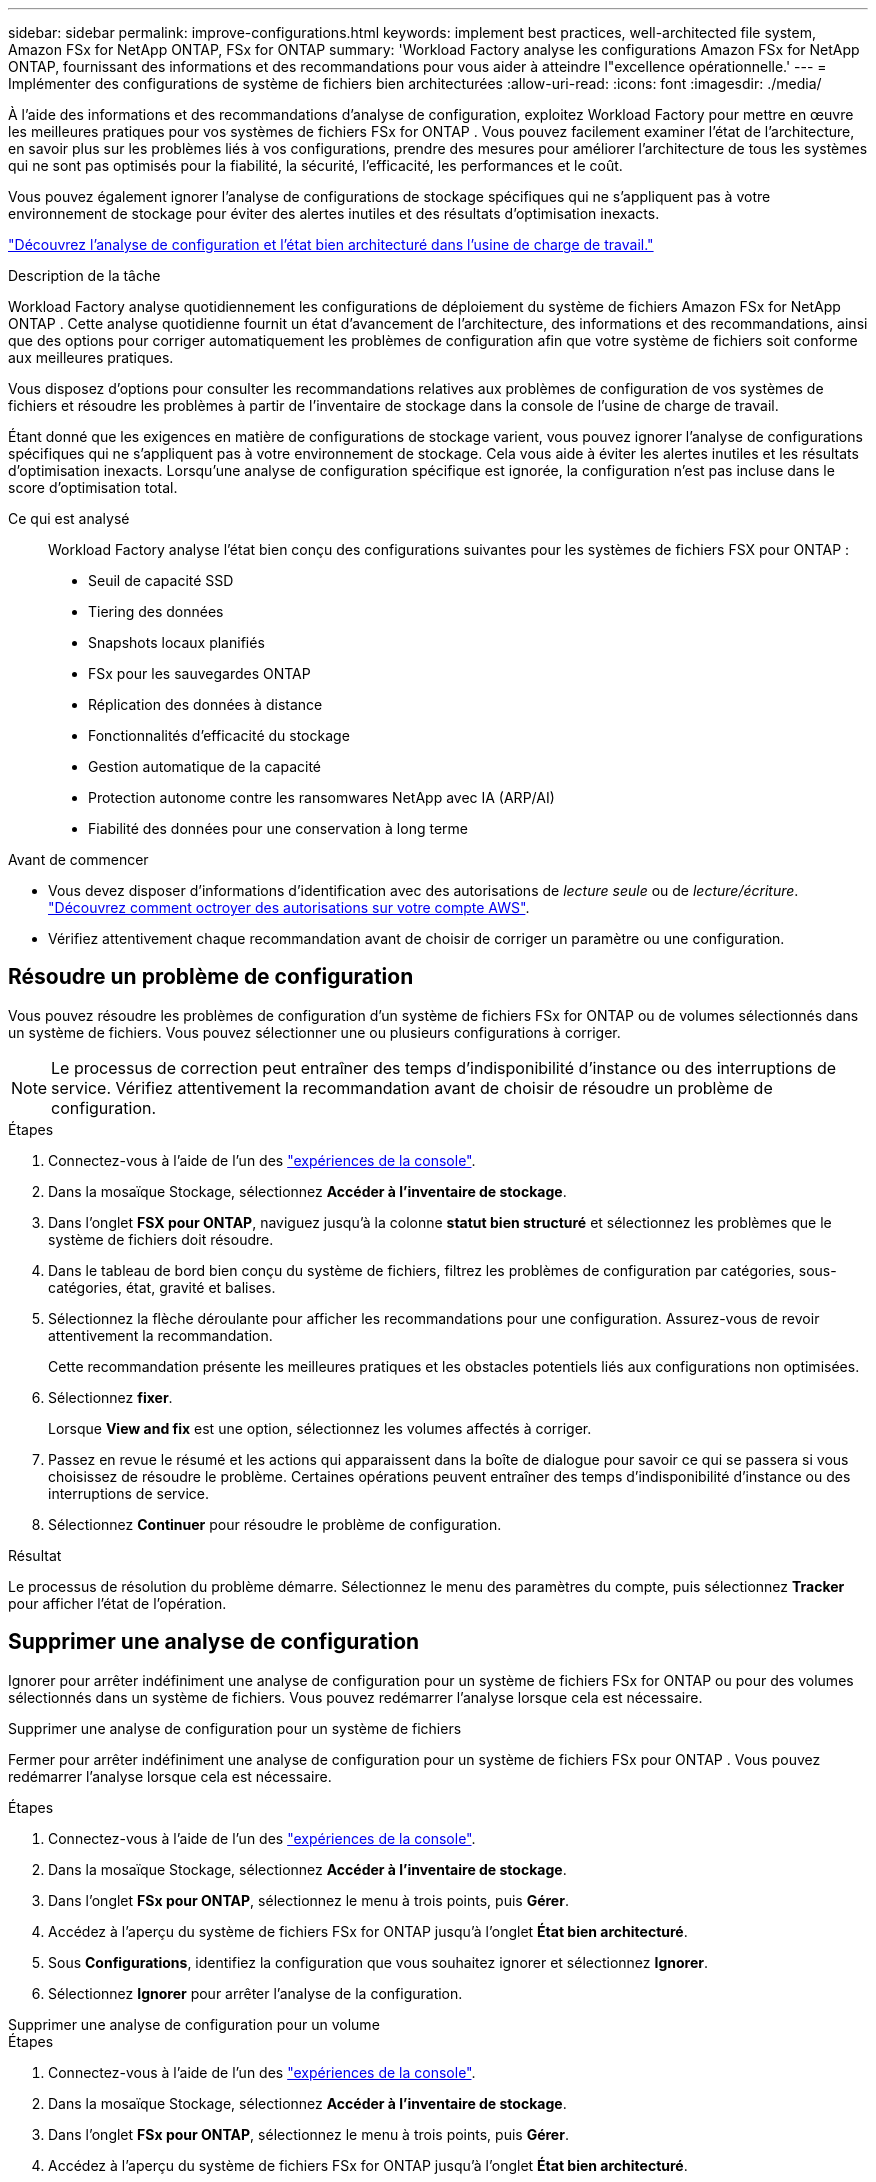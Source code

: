 ---
sidebar: sidebar 
permalink: improve-configurations.html 
keywords: implement best practices, well-architected file system, Amazon FSx for NetApp ONTAP, FSx for ONTAP 
summary: 'Workload Factory analyse les configurations Amazon FSx for NetApp ONTAP, fournissant des informations et des recommandations pour vous aider à atteindre l"excellence opérationnelle.' 
---
= Implémenter des configurations de système de fichiers bien architecturées
:allow-uri-read: 
:icons: font
:imagesdir: ./media/


[role="lead"]
À l’aide des informations et des recommandations d’analyse de configuration, exploitez Workload Factory pour mettre en œuvre les meilleures pratiques pour vos systèmes de fichiers FSx for ONTAP .  Vous pouvez facilement examiner l'état de l'architecture, en savoir plus sur les problèmes liés à vos configurations, prendre des mesures pour améliorer l'architecture de tous les systèmes qui ne sont pas optimisés pour la fiabilité, la sécurité, l'efficacité, les performances et le coût.

Vous pouvez également ignorer l'analyse de configurations de stockage spécifiques qui ne s'appliquent pas à votre environnement de stockage pour éviter des alertes inutiles et des résultats d'optimisation inexacts.

link:configuration-analysis.html["Découvrez l’analyse de configuration et l’état bien architecturé dans l’usine de charge de travail."]

.Description de la tâche
Workload Factory analyse quotidiennement les configurations de déploiement du système de fichiers Amazon FSx for NetApp ONTAP . Cette analyse quotidienne fournit un état d'avancement de l'architecture, des informations et des recommandations, ainsi que des options pour corriger automatiquement les problèmes de configuration afin que votre système de fichiers soit conforme aux meilleures pratiques.

Vous disposez d’options pour consulter les recommandations relatives aux problèmes de configuration de vos systèmes de fichiers et résoudre les problèmes à partir de l’inventaire de stockage dans la console de l’usine de charge de travail.

Étant donné que les exigences en matière de configurations de stockage varient, vous pouvez ignorer l’analyse de configurations spécifiques qui ne s’appliquent pas à votre environnement de stockage.  Cela vous aide à éviter les alertes inutiles et les résultats d’optimisation inexacts.  Lorsqu'une analyse de configuration spécifique est ignorée, la configuration n'est pas incluse dans le score d'optimisation total.

Ce qui est analysé:: Workload Factory analyse l'état bien conçu des configurations suivantes pour les systèmes de fichiers FSX pour ONTAP :
+
--
* Seuil de capacité SSD
* Tiering des données
* Snapshots locaux planifiés
* FSx pour les sauvegardes ONTAP
* Réplication des données à distance
* Fonctionnalités d'efficacité du stockage
* Gestion automatique de la capacité
* Protection autonome contre les ransomwares NetApp avec IA (ARP/AI)
* Fiabilité des données pour une conservation à long terme


--


.Avant de commencer
* Vous devez disposer d'informations d'identification avec des autorisations de _lecture seule_ ou de _lecture/écriture_. link:https://docs.netapp.com/us-en/workload-setup-admin/add-credentials.html["Découvrez comment octroyer des autorisations sur votre compte AWS"^].
* Vérifiez attentivement chaque recommandation avant de choisir de corriger un paramètre ou une configuration.




== Résoudre un problème de configuration

Vous pouvez résoudre les problèmes de configuration d'un système de fichiers FSx for ONTAP ou de volumes sélectionnés dans un système de fichiers.  Vous pouvez sélectionner une ou plusieurs configurations à corriger.


NOTE: Le processus de correction peut entraîner des temps d'indisponibilité d'instance ou des interruptions de service. Vérifiez attentivement la recommandation avant de choisir de résoudre un problème de configuration.

.Étapes
. Connectez-vous à l'aide de l'un des link:https://docs.netapp.com/us-en/workload-setup-admin/console-experiences.html["expériences de la console"^].
. Dans la mosaïque Stockage, sélectionnez *Accéder à l'inventaire de stockage*.
. Dans l'onglet *FSX pour ONTAP*, naviguez jusqu'à la colonne *statut bien structuré* et sélectionnez les problèmes que le système de fichiers doit résoudre.
. Dans le tableau de bord bien conçu du système de fichiers, filtrez les problèmes de configuration par catégories, sous-catégories, état, gravité et balises.
. Sélectionnez la flèche déroulante pour afficher les recommandations pour une configuration. Assurez-vous de revoir attentivement la recommandation.
+
Cette recommandation présente les meilleures pratiques et les obstacles potentiels liés aux configurations non optimisées.

. Sélectionnez *fixer*.
+
Lorsque *View and fix* est une option, sélectionnez les volumes affectés à corriger.

. Passez en revue le résumé et les actions qui apparaissent dans la boîte de dialogue pour savoir ce qui se passera si vous choisissez de résoudre le problème. Certaines opérations peuvent entraîner des temps d'indisponibilité d'instance ou des interruptions de service.
. Sélectionnez *Continuer* pour résoudre le problème de configuration.


.Résultat
Le processus de résolution du problème démarre. Sélectionnez le menu des paramètres du compte, puis sélectionnez *Tracker* pour afficher l'état de l'opération.



== Supprimer une analyse de configuration

Ignorer pour arrêter indéfiniment une analyse de configuration pour un système de fichiers FSx for ONTAP ou pour des volumes sélectionnés dans un système de fichiers.  Vous pouvez redémarrer l'analyse lorsque cela est nécessaire.

[role="tabbed-block"]
====
.Supprimer une analyse de configuration pour un système de fichiers
--
Fermer pour arrêter indéfiniment une analyse de configuration pour un système de fichiers FSx pour ONTAP .  Vous pouvez redémarrer l'analyse lorsque cela est nécessaire.

.Étapes
. Connectez-vous à l'aide de l'un des link:https://docs.netapp.com/us-en/workload-setup-admin/console-experiences.html["expériences de la console"^].
. Dans la mosaïque Stockage, sélectionnez *Accéder à l'inventaire de stockage*.
. Dans l'onglet *FSx pour ONTAP*, sélectionnez le menu à trois points, puis *Gérer*.
. Accédez à l'aperçu du système de fichiers FSx for ONTAP jusqu'à l'onglet *État bien architecturé*.
. Sous *Configurations*, identifiez la configuration que vous souhaitez ignorer et sélectionnez *Ignorer*.
. Sélectionnez *Ignorer* pour arrêter l'analyse de la configuration.


--
.Supprimer une analyse de configuration pour un volume
--
.Étapes
. Connectez-vous à l'aide de l'un des link:https://docs.netapp.com/us-en/workload-setup-admin/console-experiences.html["expériences de la console"^].
. Dans la mosaïque Stockage, sélectionnez *Accéder à l'inventaire de stockage*.
. Dans l'onglet *FSx pour ONTAP*, sélectionnez le menu à trois points, puis *Gérer*.
. Accédez à l'aperçu du système de fichiers FSx for ONTAP jusqu'à l'onglet *État bien architecturé*.
. Sous *Configurations*, identifiez la configuration à ignorer pour les volumes sélectionnés et sélectionnez *Afficher et corriger*.
. Identifiez le(s) volume(s) à éliminer de l’analyse de configuration.
+
** Pour un volume : sélectionnez le menu à trois points, puis sélectionnez *Fermer le volume*.
** Pour plusieurs volumes : sélectionnez les volumes, puis sélectionnez *Ignorer* à côté de l’action en bloc.


. Sélectionnez *Ignorer* pour arrêter l'analyse de la configuration.
. Dans la boîte de dialogue Supprimer les volumes, sélectionnez *Supprimer* pour confirmer.


--
====
.Résultat
L'analyse de configuration s'arrête pour le système de fichiers ou les volumes sélectionnés.

Vous pouvez réactiver l'analyse à tout moment.  La configuration n'est plus incluse dans le score d'optimisation total.



== Réactiver une analyse de configuration rejetée

Réactivez une analyse de configuration rejetée à tout moment.  Vous pouvez sélectionner une ou plusieurs configurations à réactiver.

[role="tabbed-block"]
====
.Réactiver une analyse de configuration pour un système de fichiers
--
.Étapes
. Connectez-vous à l'aide de l'un des link:https://docs.netapp.com/us-en/workload-setup-admin/console-experiences.html["expériences de la console"^].
. Dans la mosaïque Stockage, sélectionnez *Accéder à l'inventaire de stockage*.
. Dans l'onglet *FSx pour ONTAP*, sélectionnez le menu à trois points, puis *Gérer*.
. Accédez à l'aperçu du système de fichiers FSx for ONTAP jusqu'à l'onglet *État bien architecturé*.
. À côté de *Configurations*, sélectionnez *Configurations rejetées*.
. Identifiez la configuration que vous souhaitez réactiver et sélectionnez *Réactiver*.


--
.Réactiver une analyse de configuration pour un volume
--
.Étapes
. Connectez-vous à l'aide de l'un des link:https://docs.netapp.com/us-en/workload-setup-admin/console-experiences.html["expériences de la console"^].
. Dans la mosaïque Stockage, sélectionnez *Accéder à l'inventaire de stockage*.
. Dans l'onglet *FSx pour ONTAP*, sélectionnez le menu à trois points, puis *Gérer*.
. Accédez à l'aperçu du système de fichiers FSx for ONTAP jusqu'à l'onglet *État bien architecturé*.
. Sous *Configurations*, identifiez la configuration à réactiver pour les volumes sélectionnés et sélectionnez *Afficher et corriger*.
. Identifiez le(s) volume(s) à réactiver à partir de l'analyse de configuration.
+
** Pour un volume : sélectionnez le menu à trois points puis sélectionnez *Réactiver le volume*.
** Pour plusieurs volumes : sélectionnez les volumes, puis sélectionnez *Réactiver* à côté de l'action en bloc.




--
====
.Résultat
L'analyse de configuration est réactivée.  Une nouvelle analyse est effectuée quotidiennement à mesure que nous avançons.
